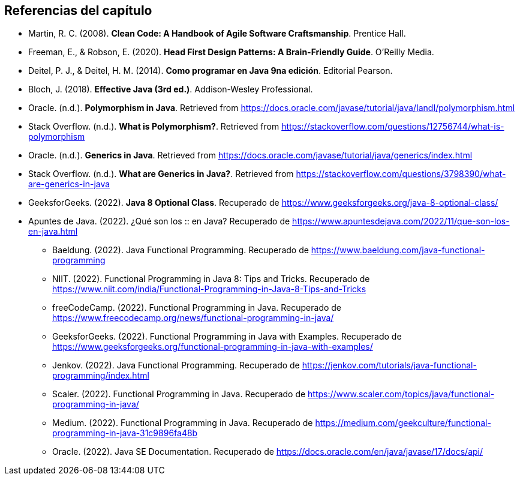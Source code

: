 == Referencias del capítulo

- Martin, R. C. (2008). *Clean Code: A Handbook of Agile Software Craftsmanship*. Prentice Hall.
- Freeman, E., & Robson, E. (2020). *Head First Design Patterns: A Brain-Friendly Guide*. O'Reilly Media.
- Deitel, P. J., & Deitel, H. M. (2014). *Como programar en Java 9na edición*. Editorial Pearson.
- Bloch, J. (2018). *Effective Java (3rd ed.)*. Addison-Wesley Professional.
- Oracle. (n.d.). *Polymorphism in Java*. Retrieved from https://docs.oracle.com/javase/tutorial/java/IandI/polymorphism.html
- Stack Overflow. (n.d.). *What is Polymorphism?*. Retrieved from https://stackoverflow.com/questions/12756744/what-is-polymorphism
- Oracle. (n.d.). *Generics in Java*. Retrieved from https://docs.oracle.com/javase/tutorial/java/generics/index.html
- Stack Overflow. (n.d.). *What are Generics in Java?*. Retrieved from https://stackoverflow.com/questions/3798390/what-are-generics-in-java
- GeeksforGeeks. (2022). *Java 8 Optional Class*. Recuperado de https://www.geeksforgeeks.org/java-8-optional-class/
- Apuntes de Java. (2022). ¿Qué son los :: en Java? Recuperado de https://www.apuntesdejava.com/2022/11/que-son-los-en-java.html
* Baeldung. (2022). Java Functional Programming. Recuperado de https://www.baeldung.com/java-functional-programming
* NIIT. (2022). Functional Programming in Java 8: Tips and Tricks. Recuperado de https://www.niit.com/india/Functional-Programming-in-Java-8-Tips-and-Tricks
* freeCodeCamp. (2022). Functional Programming in Java. Recuperado de https://www.freecodecamp.org/news/functional-programming-in-java/
* GeeksforGeeks. (2022). Functional Programming in Java with Examples. Recuperado de https://www.geeksforgeeks.org/functional-programming-in-java-with-examples/
* Jenkov. (2022). Java Functional Programming. Recuperado de https://jenkov.com/tutorials/java-functional-programming/index.html
* Scaler. (2022). Functional Programming in Java. Recuperado de https://www.scaler.com/topics/java/functional-programming-in-java/
* Medium. (2022). Functional Programming in Java. Recuperado de https://medium.com/geekculture/functional-programming-in-java-31c9896fa48b
* Oracle. (2022). Java SE Documentation. Recuperado de https://docs.oracle.com/en/java/javase/17/docs/api/